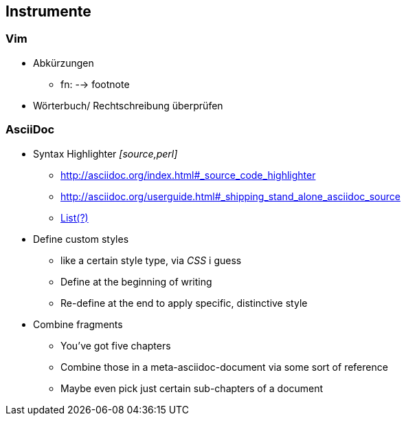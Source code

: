 

== Instrumente
=== Vim
* Abkürzungen
** fn: --> footnote
* Wörterbuch/ Rechtschreibung überprüfen


=== AsciiDoc
* Syntax Highlighter _[source,perl]_
** http://asciidoc.org/index.html#_source_code_highlighter
** http://asciidoc.org/userguide.html#_shipping_stand_alone_asciidoc_source
** http://pygments.org/docs/lexers/#lexers-for-configuration-file-formats[List(?)]
* Define custom styles
** like a certain style type, via _CSS_ i guess
** Define at the beginning of writing
** Re-define at the end to apply specific, distinctive style
* Combine fragments
** You've got five chapters
** Combine those in a meta-asciidoc-document via some sort of reference
** Maybe even pick just certain sub-chapters of a document



